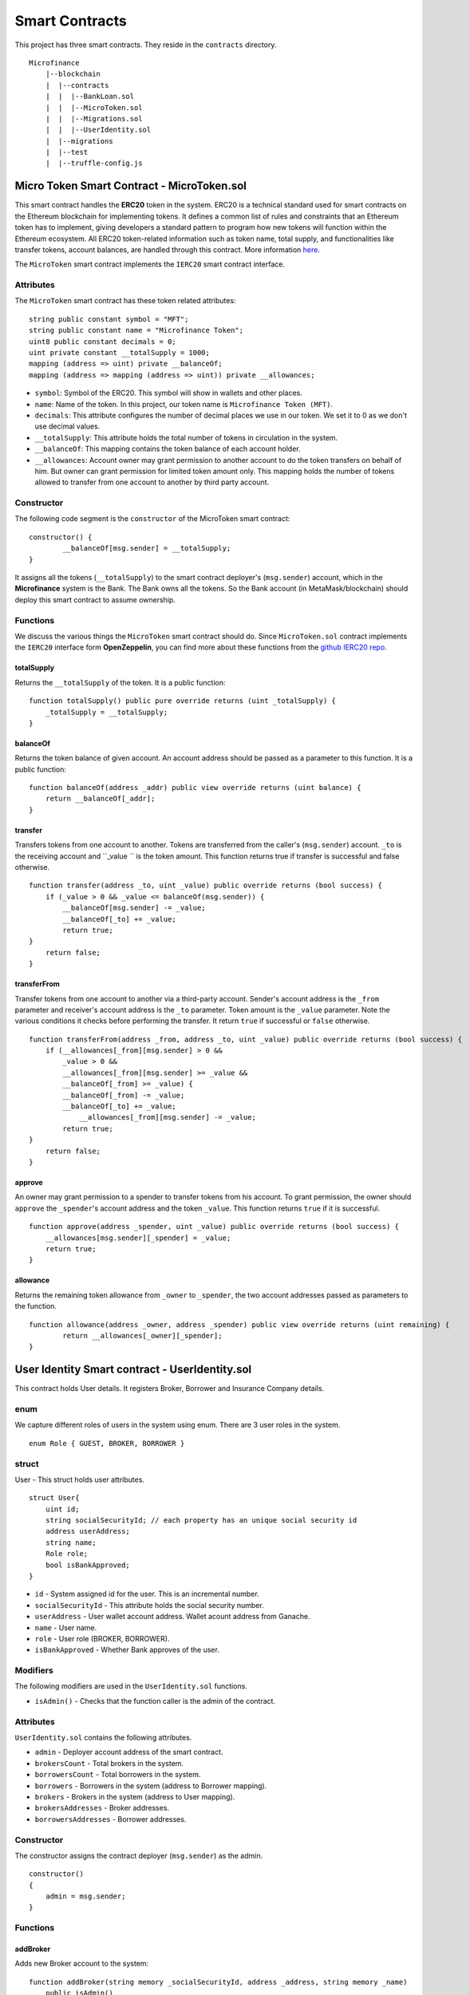 Smart Contracts
===============

This project has three smart contracts. 
They reside in the ``contracts`` directory. ::

    Microfinance
        |--blockchain
        |  |--contracts
        |  |  |--BankLoan.sol
        |  |  |--MicroToken.sol
        |  |  |--Migrations.sol
        |  |  |--UserIdentity.sol
        |  |--migrations
        |  |--test
        |  |--truffle-config.js


Micro Token Smart Contract - MicroToken.sol
-------------------------------------------

This smart contract handles the **ERC20** token in the system. 
ERC20 is a technical standard used for smart contracts on the Ethereum blockchain for implementing tokens. It defines a common list of rules and constraints that an Ethereum token has to implement, giving developers a standard pattern to program how new tokens will function within the Ethereum ecosystem. 
All ERC20 token-related information such as token name, total supply, and functionalities like transfer tokens, account balances, are handled through this contract. 
More information `here <https://github.com/OpenZeppelin/openzeppelin-contracts/blob/master/contracts/token/ERC20/ERC20.sol>`_.


The ``MicroToken`` smart contract implements the ``IERC20`` smart contract interface.


Attributes
~~~~~~~~~~

The ``MicroToken`` smart contract has these token related attributes: ::

    string public constant symbol = "MFT";
    string public constant name = "Microfinance Token";
    uint8 public constant decimals = 0;
    uint private constant __totalSupply = 1000;
    mapping (address => uint) private __balanceOf;
    mapping (address => mapping (address => uint)) private __allowances;

* ``symbol``: Symbol of the ERC20. This symbol will show in wallets and other places.
* ``name``: Name of the token. In this project, our token name is ``Microfinance Token (MFT)``.
* ``decimals``: This attribute configures the number of decimal places we use in our token. We set it to 0 as we don't use decimal values.
* ``__totalSupply``: This attribute holds the total number of tokens in circulation in the system.
* ``__balanceOf``: This mapping contains the token balance of each account holder.
* ``__allowances``: Account owner may grant permission to another account to do the token transfers on behalf of him. But owner can grant permission for limited token amount only. This mapping holds the number of tokens allowed to transfer from one account to another by third party account.

Constructor
~~~~~~~~~~~

The following code segment is the ``constructor`` of the MicroToken smart contract: ::

    constructor() {
            __balanceOf[msg.sender] = __totalSupply;
    }

It assigns all the tokens (``__totalSupply``) to the smart contract deployer's (``msg.sender``) account, which in the **Microfinance** system is the Bank.  The Bank owns all the tokens.  So the Bank account (in MetaMask/blockchain) should deploy this smart contract to assume ownership.

Functions
~~~~~~~~~

We discuss the various things the ``MicroToken`` smart contract should do.
Since ``MicroToken.sol`` contract implements the ``IERC20`` interface form **OpenZeppelin**, you can find more about these functions 
from the `github IERC20 repo <https://github.com/OpenZeppelin/openzeppelin-contracts/blob/master/contracts/token/ERC20/IERC20.sol>`_.

totalSupply
^^^^^^^^^^^

Returns the ``__totalSupply`` of the token. 
It is a public function: ::

    function totalSupply() public pure override returns (uint _totalSupply) { 
        _totalSupply = __totalSupply;
    }

balanceOf
^^^^^^^^^

Returns the token balance of given account. An account address should be passed as a parameter to this function. 
It is a public function: ::

    function balanceOf(address _addr) public view override returns (uint balance) {
        return __balanceOf[_addr];
    }

transfer
^^^^^^^^

Transfers tokens from one account to another. 
Tokens are transferred from the caller's (``msg.sender``) account. ``_to`` is the receiving account and ``_value `` is the token amount. 
This function returns true if transfer is successful and false otherwise. ::

    function transfer(address _to, uint _value) public override returns (bool success) {
        if (_value > 0 && _value <= balanceOf(msg.sender)) {
            __balanceOf[msg.sender] -= _value;
            __balanceOf[_to] += _value;
            return true;
    }
        return false;
    }

transferFrom
^^^^^^^^^^^^

Transfer tokens from one account to another via a third-party account. 
Sender's account address is the ``_from`` parameter and receiver's account address is the ``_to`` parameter.
Token amount is the ``_value`` parameter.
Note the various conditions it checks before performing the transfer.
It return ``true`` if successful or ``false`` otherwise. ::

    function transferFrom(address _from, address _to, uint _value) public override returns (bool success) {
        if (__allowances[_from][msg.sender] > 0 &&
            _value > 0 &&
            __allowances[_from][msg.sender] >= _value &&
            __balanceOf[_from] >= _value) {
            __balanceOf[_from] -= _value;
            __balanceOf[_to] += _value;
                __allowances[_from][msg.sender] -= _value;
            return true;
    }
        return false;
    }


approve
^^^^^^^

An owner may grant permission to a spender to transfer tokens from his account. 
To grant permission, the owner should ``approve`` the ``_spender``'s account address  and the token ``_value``.
This function returns ``true`` if it is successful. ::

    function approve(address _spender, uint _value) public override returns (bool success) {
        __allowances[msg.sender][_spender] = _value;
        return true;
    }

allowance
^^^^^^^^^

Returns the remaining token allowance from ``_owner`` to ``_spender``, 
the two account addresses passed as parameters to the function. ::

    function allowance(address _owner, address _spender) public view override returns (uint remaining) {
            return __allowances[_owner][_spender];
    }



User Identity Smart contract - UserIdentity.sol
------------------------------------------------

This contract holds User details. It  registers  Broker, Borrower and Insurance Company details.

enum
~~~~

We capture different roles of users in the system using enum.  There are 3 user roles in the system. ::

    enum Role { GUEST, BROKER, BORROWER }

struct
~~~~~~~

User - This struct holds user attributes. ::

    struct User{
        uint id; 
        string socialSecurityId; // each property has an unique social security id
        address userAddress;
        string name;
        Role role;
        bool isBankApproved;
    }

* ``id`` - System assigned id  for the user. This is an incremental number.
* ``socialSecurityId`` - This attribute holds the social security number.
* ``userAddress`` - User wallet account address. Wallet acount address from Ganache.
* ``name`` - User name.
* ``role`` - User role (BROKER, BORROWER).
* ``isBankApproved`` - Whether Bank approves of the user.

Modifiers
~~~~~~~~~

The following modifiers are used in the ``UserIdentity.sol`` functions.

* ``isAdmin()`` - Checks that the function caller is the admin of the contract.

Attributes
~~~~~~~~~~

``UserIdentity.sol`` contains the following attributes. 

* ``admin`` - Deployer account address of the smart contract. 
* ``brokersCount`` - Total brokers in the system. 
* ``borrowersCount`` - Total borrowers in the system.
    
* ``borrowers`` - Borrowers  in the system (address to Borrower mapping).
* ``brokers`` - Brokers  in the system (address to User mapping).
    
* ``brokersAddresses`` - Broker addresses.
* ``borrowersAddresses`` - Borrower addresses.

Constructor
~~~~~~~~~~~

The constructor assigns the contract deployer (``msg.sender``) as the admin. ::

    constructor()
    {
        admin = msg.sender;
    }


Functions
~~~~~~~~~

addBroker
^^^^^^^^^

Adds new Broker account to the system: ::

    function addBroker(string memory _socialSecurityId, address _address, string memory _name) 
        public isAdmin()

Parameters:
    * ``_socialSecurityId`` - Social Security ID of the Broker.
    * ``_address`` - Wallet account address of the Broker.
    * ``_name`` - Broker name.

Modifiers:
    * ``isAdmin()`` - Checks function caller is the Admin of the smart contract.

addBorrower
^^^^^^^^^^^

Adds new Borrower account to the system: ::

    function addBorrower(string memory _socialSecurityId, address _address, string memory _name) 
        public isAdmin()

Parameters:
    * ``_socialSecurityId`` - Social Security ID of the Broker.
    * ``_address`` - Wallet account address of the Borrower.
    * ``_name`` - Borrower name.

Modifiers:
    * ``isAdmin()`` - Checks function caller is the Admin of the smart contract.

verifyIsBroker
^^^^^^^^^^^^^^

Verifies whether the given account address is a Broker account or not. ::

    function verifyIsBroker(address _address) public view returns(bool)

Parameters:
    * ``_address`` - The account address of the user

This function is used by other smart contracts to verify a Broker account. 
It returns ``true`` if the broker exists on the given address or ``false`` otherwise.

verifyIsBorrower
^^^^^^^^^^^^^^^^^

Verifies whether the given account address is a Borrower account or not. ::

    function verifyIsBorrower(address _address) public view returns(bool)

Parameters:
    * ``_address`` - The account address of the user

This function is used by other smart contracts to verify a Borrower account. 
It returns ``true`` if the Borrower exists on the given address or ``false`` otherwise.

getAllBrokers
^^^^^^^^^^^^^

Returns all the Brokers as an array. ::

    function getAllBrokers() public view returns (User[] memory)

Return: 
    * ``User []`` - Return all Brokers as an array.

getAllBorrowers
^^^^^^^^^^^^^^^

Returns all the Borrowers as an array. ::

    function getAllBorrowers() public view returns (User[] memory)

Return: 
    * ``User []`` - Return all Borrowers as an array.


Bank Loan Smart Contract - BankLoan.sol
---------------------------------------

This smart contract stores Bank Loan details. 
The Bank is the owner of this smart contract.

State Transition Diagram of The Bank Loan
~~~~~~~~~~~~~~~~~~~~~~~~~~~~~~~~~~~~~~~~~

The following diagram shows the state transition of a Bank Loan.
We use this state transition diagram to implement Bank Loan state changes in the ``BankLoan`` smart contract.

.. image:: ../images/state_transition_bank_loan.png

enum
~~~~

1. LoanState - This enum holds individual loan states. There are 14 loan states. ::

    enum LoanState{
        REQUESTED, 
        BORROWER_SIGNED,
        BANK_APPROVED, 
        BANK_REJECTED,
        PAID_TO_BROKER, 
        ONGOING, 
        DEFAULT, 
        CLOSE
    }

* ``REQUESTED`` - Initial state of a loan. Broker requests a loan on behalf of a Borrower. 
* ``BORROWER_SIGNED`` - Borrower agrees to the Loan. 
* ``BANK_APPROVED`` - Bank approves the Loan
* ``BANK_REJECTED`` - Bank rejects the Loan
* ``PAID_TO_BROKER`` - Bank gives fee to Broker.
* ``ONGOING`` - Bank transfers tokens to the Borrower's account. 
* ``DEFAULT`` - Borrower is unable to pay back the Loan. 
* ``CLOSE`` - Borrower paid back the Loan.


struct
~~~~~~~

1. Loan - This structure holds Loan attributes. ::

    struct Loan
    {
        uint id;
        uint amount;
        uint months;
        uint interest;
        string planId;
        LoanState state;
        address broker;
        address borrower;
        bool bankApprove;
        bool isBorrowerSigned;
    }

* ``id`` - Loan Id.
* ``amount`` - Loan amount.
* ``months`` - Loan duration in months.
* ``interest`` - Loan interest.
* ``planId`` - Loan plan Id.
* ``state`` - Current state of the loan.
* ``broker`` - Address of the Broker who applied the Loan.
* ``borrower`` - Address of the Borrower of the Loan.
* ``bankApprove`` - Status of the Bank approval for the Loan.
* ``isBorrowerSigned`` - Borrower Signed status.

Events
~~~~~~

These events are defined in the ``BankLoan`` smart contract.

loanRequest
^^^^^^^^^^^

This event will be emitted when Broker creates a loan request. ::

    event loanRequest(
        uint id,
        uint amount,
        uint months, 
        uint interest,
        uint planId, 
        LoanState state, 
        address broker, 
        address borrower,
        bool bankApprove, 
        bool isBorrowerSigned,
    );

Parameters:
    * ``id`` -  Loan Id.
    * ``amount`` - Loan amount.
    * ``months`` - Duration of the loan.
    * ``interest`` - Loan interest.
    * ``planId`` - Loan plan Id.
    * ``state`` - Current state of the loan.
    * ``broker`` - Broker of the loan.
    * ``borrower`` - Borrower address of the loan.
    * ``bankApprove`` - Bank approval status.
    * ``isBorrowerSigned`` - Borrower signed status.


Modifiers
~~~~~~~~~

The following modifiers are used in the ``BankLoan.sol`` functions.

* ``isAdmin()`` - Checks whether the function caller is the owner of the smart contract.
* ``isBroker()`` - Checks whether the function caller is registered as a Broker in the system.
* ``isLoanBorrower(uint _loanId)`` - Checks whether the function caller is the Borrower of a given Loan.
* ``isValidLoan(uint _loanId)`` - Checks whether the Loan exist in the system.
* ``isLoanIn(uint _loanId, LoanState _state)`` - Checks whether the given Loan is in specific Loan State.


Attributes
~~~~~~~~~~

* ``UserIdentity: identitySC`` -  Stores UserIdentity smart contract object.
* ``address: admin`` - Store smart contract deployer’s address.
* ``Loan[]: loans`` - Stores loan data.

Constructor
~~~~~~~~~~~

The constructor assigns the admin address as the contract deployer's (``msg.sender``) address. 
It requires the ``UserIdentity`` smart contract address to deploy the smart contract. 
The ``UserIdentity`` smart contract address object instance will be set as the ``identitySC``. ::

    constructor (address _identitySC) {
            admin = msg.sender;
            identitySC = UserIdentity(_identitySC);
    }


Functions
~~~~~~~~~

applyLoan(...)
^^^^^^^^^^^^^^

Creates a Loan request. ::

    function applyLoan(uint _amount, uint _months, uint _interest, uint _planId, address _borrower) public isBroker()

Parameters: 
    * ``_amount`` - Loan amount.
    * ``_months`` - Duration of the loan.
    * ``_interest`` - Loan interest.
    * ``_planId`` -  Loan plan Id.
    * ``_borrower`` - Borrower address.

Modifiers:
    * ``isBroker`` - Checks the function caller registered as a Broker.

signByBorrower(...)
^^^^^^^^^^^^^^^^^^^

This function is used to sign the Loan by Borrower. ::

    function signByBorrower(uint _loanId) public isLoanBorrower(_loanId) isValidLoan(_loanId) isLoanIn(_loanId, LoanState.INSURANCE_APPROVED)
    
Parameters:
    * ``_loanId`` -  Loan Id

Modifiers:
    * ``isLoanBorrower()`` - The function caller should be the Borrower of the Loan.
    * ``isValidLoan(_loanId)`` - Checks Loan's validity.
    * ``isLoanIn(_loanId, LoanState.INSURANCE_APPROVED)`` - Checks whether Loan is in INSURANCE_APPLIED state.

approveLoan(...)
^^^^^^^^^^^^^^^^

Changes the ``bankApprove`` value to ``True`` and changes the Loan state to ``BANK_APPROVED`` state. ::
    
    function approveLoan(uint _loanId) public isAdmin() isValidLoan(_loanId) isLoanIn(_loanId, LoanState.BORROWER_SIGNED)

Parameters:
    * ``_loanId`` -  Loan Id

Modifiers:
    * ``isAdmin()`` - The function caller should be the Bank.
    * ``isValidLoan(_loanId)`` - Checks Loan's validity.
    * ``isLoanIn(_loanId, LoanState.BORROWER_SIGNED)`` - Checks whether Loan is in BORROWER_SIGNED state.

rejectLoan(...)
^^^^^^^^^^^^^^^

Changes the ``bankApprove`` value to ``False`` and changes the Loan state to ``BANK_REJECTED`` state. ::

    function rejectLoan(uint _loanId) public isAdmin() isValidLoan(_loanId) isLoanIn(_loanId, LoanState.BORROWER_SIGNED)

Parameters:
    * ``_loanId`` -  Loan Id

Modifiers:
    * ``isAdmin()`` - The function caller should be the Bank.
    * ``isValidLoan(_loanId)`` - Checks Loan's validity.
    * ``isLoanIn(_loanId, LoanState.BORROWER_SIGNED)`` - Checks whether Loan is in BORROWER_SIGNED state.


confirmTokenTrasferToBroker(...)
^^^^^^^^^^^^^^^^^^^^^^^^^^^^^^^^
Changes the Loan state to PAID_TO_BROKER. ::

    function confirmTokenTrasferToBroker(uint _loanId) public isAdmin() isValidLoan(_loanId) isLoanIn(_loanId, LoanState.BANK_APPROVED)

Parameters:
    * ``_loanId`` -  Loan Id

Modifiers:
    * ``isAdmin()`` - The function caller should be the Bank.
    * ``isValidLoan(_loanId)`` - Checks Loan's validity.
    * ``isLoanIn(_loanId, LoanState.PAID_TO_INSURANCE)`` - Checks whether Loan is in PAID_TO_INSURANCE state.

confirmTokenTrasferToBorrower(...)
^^^^^^^^^^^^^^^^^^^^^^^^^^^^^^^^^^

Changes the Loan state to ONGOING. ::

    function confirmTokenTrasferToBorrower(uint _loanId) public isAdmin() isValidLoan(_loanId) isLoanIn(_loanId, LoanState.PAID_TO_BROKER)

Parameters:
    * ``_loanId`` -  Loan Id

Modifiers:
    * ``isAdmin()`` - The function caller should be the Bank.
    * ``isValidLoan(_loanId)`` - Checks Loan's validity
    * ``isLoanIn(_loanId, LoanState.PAID_TO_BROKER)`` - Checks whether Loan is in PAID_TO_BROKER state.

closeLoan(...)
^^^^^^^^^^^^^^ 

Changes the Loan state to CLOSE. ::

    function closeLoan(uint _loanId) public isAdmin() isValidLoan(_loanId) isLoanIn(_loanId, LoanState.ONGOING)

Parameters:
    * ``_loanId`` -  Loan Id

Modifiers:
    * ``isAdmin()`` - The function caller should be the Bank.
    * ``isValidLoan(_loanId)`` - Checks Loan's validity.
    * ``isLoanIn(_loanId, LoanState.ONGOING)`` - Checks whether Loan is in ONGOING state.

markAsDefaulted(...)
^^^^^^^^^^^^^^^^^^^^

Changes the Loan state to DEFAULT. ::

    function markAsDefaulted(uint _loanId) public isAdmin() isValidLoan(_loanId) isLoanIn(_loanId, LoanState.ONGOING)

Parameters:
    * ``_loanId`` -  Loan Id

Modifiers:
    * ``isAdmin()`` - The function caller should be the Bank.
    * ``isValidLoan(_loanId)`` - Checks Loan's validity
    * ``isLoanIn(_loanId, LoanState.ONGOING)`` - Checks whether Loan is in ONGOING state.

viewLoan(...)
^^^^^^^^^^^^^

This function returns the Loan. ::

    function viewLoan(uint _loanId) public view returns(Loan memory loan)

Parameters:
    * ``_loanId`` -  Loan Id

Return:
    * ``Loan`` - Return Loan registered in ``_loanId``.


getLoans()
^^^^^^^^^^^^^

This function returns all the Loans. ::

    function getLoans() public view returns(Loan [] memory)

Return:
    * ``Loan []`` - Return all Loans as an object array.
